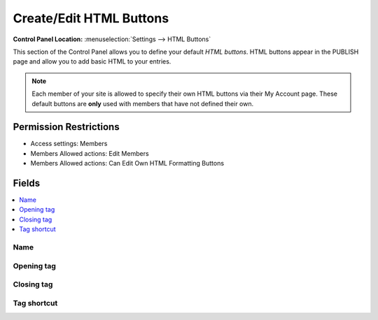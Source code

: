 Create/Edit HTML Buttons
========================

.. rst-class:: cp-path

**Control Panel Location:** :menuselection:`Settings --> HTML Buttons`

.. Screenshot (optional)

.. Overview

This section of the Control Panel allows you to define your default
*HTML buttons*. HTML buttons appear in the PUBLISH page and allow you to
add basic HTML to your entries.

.. note:: Each member of your site is allowed to specify their own HTML
	buttons via their My Account page. These default buttons are **only**
	used with members that have not defined their own.

.. Permissions

Permission Restrictions
-----------------------

* Access settings: Members
* Members Allowed actions: Edit Members
* Members Allowed actions: Can Edit Own HTML Formatting Buttons

Fields
------

.. contents::
  :local:
  :depth: 1

.. Each Field

Name
~~~~

Opening tag
~~~~~~~~~~~

Closing tag
~~~~~~~~~~~

Tag shortcut
~~~~~~~~~~~~

